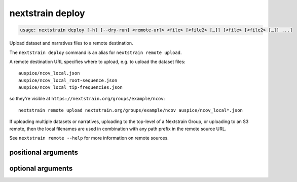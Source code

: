 .. default-role:: literal

.. program:: nextstrain deploy

=================
nextstrain deploy
=================

.. code-block:: none

    usage: nextstrain deploy [-h] [--dry-run] <remote-url> <file> [<file2> […]] [<file> [<file2> […]] ...]


Upload dataset and narratives files to a remote destination.


The `nextstrain deploy` command is an alias for `nextstrain remote upload`.


A remote destination URL specifies where to upload, e.g. to upload the dataset
files::

    auspice/ncov_local.json
    auspice/ncov_local_root-sequence.json
    auspice/ncov_local_tip-frequencies.json

so they're visible at `https://nextstrain.org/groups/example/ncov`::

    nextstrain remote upload nextstrain.org/groups/example/ncov auspice/ncov_local*.json

If uploading multiple datasets or narratives, uploading to the top-level of a
Nextstrain Group, or uploading to an S3 remote, then the local filenames are
used in combination with any path prefix in the remote source URL.

See `nextstrain remote --help` for more information on remote sources.

positional arguments
====================



.. option:: <remote-url>

    Remote destination URL for a dataset or narrative.  A path prefix if the files to upload comprise more than one dataset or narrative or the remote is S3.

.. option:: <file> [<file2> […]]

    Files to upload.  Typically dataset and sidecar files (Auspice JSON files) and/or narrative files (Markdown files).

optional arguments
==================



.. option:: -h, --help

    show this help message and exit

.. option:: --dry-run

    Don't actually upload anything, just show what would be uploaded

